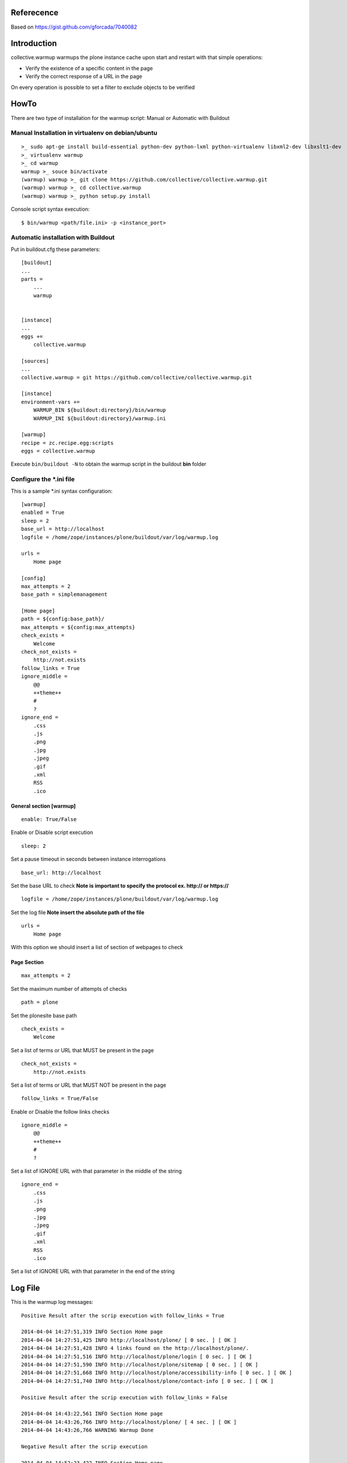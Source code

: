 Referecence
===========

Based on https://gist.github.com/gforcada/7040082

Introduction
============

collective.warmup warmups the plone instance cache upon start and restart with that simple operations:

* Verify the existence of a specific content in the page
* Verify the correct response of a URL in the page

On every operation is possible to set a filter to exclude objects to be verified

HowTo
=====

There are two type of installation for the warmup script: Manual or Automatic with Buildout

Manual Installation in virtualenv on debian/ubuntu
--------------------------------------------------

::

    >_ sudo apt-ge install build-essential python-dev python-lxml python-virtualenv libxml2-dev libxslt1-dev
    >_ virtualenv warmup
    >_ cd warmup
    warmup >_ souce bin/activate
    (warmup) warmup >_ git clone https://github.com/collective/collective.warmup.git
    (warmup) warmup >_ cd collective.warmup
    (warmup) warmup >_ python setup.py install


Console script syntax execution:

::

    $ bin/warmup <path/file.ini> -p <instance_port>

Automatic installation with Buildout
------------------------------------

Put in buildout.cfg these parameters:

::

    [buildout]
    ...
    parts =
        ...
        warmup


    [instance]
    ...
    eggs +=
        collective.warmup

    [sources]
    ...
    collective.warmup = git https://github.com/collective/collective.warmup.git

    [instance]
    environment-vars +=
        WARMUP_BIN ${buildout:directory}/bin/warmup
        WARMUP_INI ${buildout:directory}/warmup.ini

    [warmup]
    recipe = zc.recipe.egg:scripts
    eggs = collective.warmup

Execute ``bin/buildout -N`` to obtain the warmup script in the buildout **bin** folder

Configure the *.ini file
------------------------

This is a sample *.ini syntax configuration::

    [warmup]
    enabled = True
    sleep = 2
    base_url = http://localhost
    logfile = /home/zope/instances/plone/buildout/var/log/warmup.log

    urls =
        Home page

    [config]
    max_attempts = 2
    base_path = simplemanagement

    [Home page]
    path = ${config:base_path}/
    max_attempts = ${config:max_attempts}
    check_exists =
        Welcome
    check_not_exists =
        http://not.exists
    follow_links = True
    ignore_middle =
        @@
        ++theme++
        #
        ?
    ignore_end =
        .css
        .js
        .png
        .jpg
        .jpeg
        .gif
        .xml
        RSS
        .ico

General section [warmup]
########################

::

    enable: True/False

Enable or Disable script execution

::

    sleep: 2

Set a pause timeout in seconds between instance interrogations

::

    base_url: http://localhost

Set the base URL to check **Note is important to specify the protocol ex. http:// or https://**

::

    logfile = /home/zope/instances/plone/buildout/var/log/warmup.log

Set the log file **Note insert the absolute path of the file**

::

    urls =
        Home page

With this option we should insert a list of section of webpages to check

Page Section
############

::

    max_attempts = 2

Set the maximum number of attempts of checks

::

    path = plone

Set the plonesite base path

::

    check_exists =
        Welcome

Set a list of terms or URL that MUST be present in the page

::

    check_not_exists =
        http://not.exists

Set a list of terms or URL that MUST NOT be present in the page

::

    follow_links = True/False

Enable or Disable the follow links checks

::

    ignore_middle =
        @@
        ++theme++
        #
        ?

Set a list of IGNORE URL with that parameter in the middle of the string

::

    ignore_end =
        .css
        .js
        .png
        .jpg
        .jpeg
        .gif
        .xml
        RSS
        .ico

Set a list of IGNORE URL with that parameter in the end of the string

Log File
========

This is the warmup log messages::

    Positive Result after the scrip execution with follow_links = True

    2014-04-04 14:27:51,319 INFO Section Home page
    2014-04-04 14:27:51,425 INFO http://localhost/plone/ [ 0 sec. ] [ OK ]
    2014-04-04 14:27:51,428 INFO 4 links found on the http://localhost/plone/.
    2014-04-04 14:27:51,516 INFO http://localhost/plone/login [ 0 sec. ] [ OK ]
    2014-04-04 14:27:51,590 INFO http://localhost/plone/sitemap [ 0 sec. ] [ OK ]
    2014-04-04 14:27:51,668 INFO http://localhost/plone/accessibility-info [ 0 sec. ] [ OK ]
    2014-04-04 14:27:51,740 INFO http://localhost/plone/contact-info [ 0 sec. ] [ OK ]

    Positive Result after the scrip execution with follow_links = False

    2014-04-04 14:43:22,561 INFO Section Home page
    2014-04-04 14:43:26,766 INFO http://localhost/plone/ [ 4 sec. ] [ OK ]
    2014-04-04 14:43:26,766 WARNING Warmup Done

    Negative Result after the scrip execution

    2014-04-04 14:52:23,422 INFO Section Home page
    2014-04-04 14:52:27,624 INFO http://localhost/plone/ [ 4 sec. ] [ FAILED ]
    2014-04-04 14:52:27,624 WARNING Warmup Done

Credits
-------

.. image:: http://www.abstract.it/logo-abstract-readme?a
   :alt: Abstract Website
   :target: http://www.abstract.it
